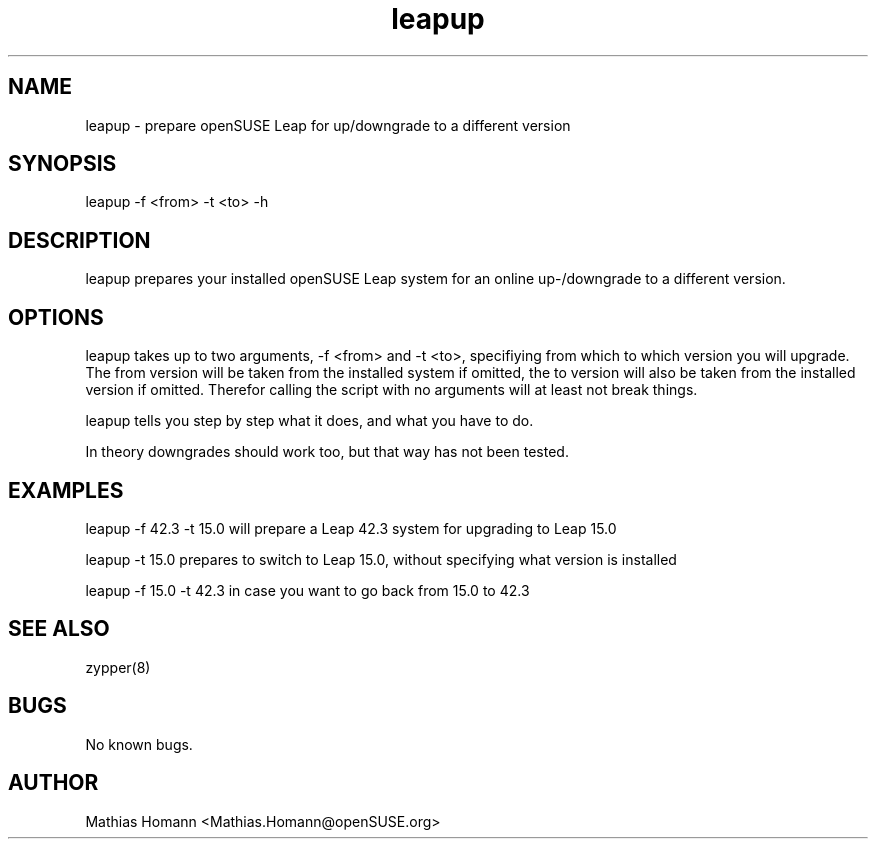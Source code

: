 .\" Manpage for leapup
.\" Contact Mathias.Homann@openSUSE:org to correct errors or typos.
.TH leapup 8 "25 May 2018" "1.0" "leapup man page"
.SH NAME
leapup \- prepare openSUSE Leap for up/downgrade to a different version
.SH SYNOPSIS
leapup -f <from> -t <to> -h
.SH DESCRIPTION
leapup prepares your installed openSUSE Leap system for an online up-/downgrade to a different version.
.SH OPTIONS
leapup takes up to two arguments, -f <from> and -t <to>, specifiying from which to which version you will upgrade. The from version will be taken from the installed system if omitted, the to version will also be taken from the installed version if omitted. Therefor calling the script with no arguments will at least not break things.

leapup tells you step by step what it does, and what you have to do.

In theory downgrades should work too, but that way has not been tested.

.SH EXAMPLES
leapup -f 42.3 -t 15.0 will prepare a Leap 42.3 system for upgrading to Leap 15.0

leapup -t 15.0 prepares to switch to Leap 15.0, without specifying what version is installed

leapup -f 15.0 -t 42.3 in case you want to go back from 15.0 to 42.3

.SH SEE ALSO
zypper(8) 
.SH BUGS
No known bugs.
.SH AUTHOR
Mathias Homann <Mathias.Homann@openSUSE.org>

